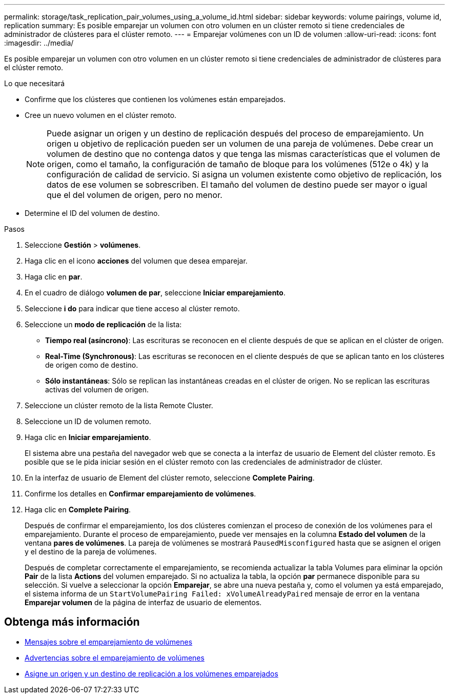 ---
permalink: storage/task_replication_pair_volumes_using_a_volume_id.html 
sidebar: sidebar 
keywords: volume pairings, volume id, replication 
summary: Es posible emparejar un volumen con otro volumen en un clúster remoto si tiene credenciales de administrador de clústeres para el clúster remoto. 
---
= Emparejar volúmenes con un ID de volumen
:allow-uri-read: 
:icons: font
:imagesdir: ../media/


[role="lead"]
Es posible emparejar un volumen con otro volumen en un clúster remoto si tiene credenciales de administrador de clústeres para el clúster remoto.

.Lo que necesitará
* Confirme que los clústeres que contienen los volúmenes están emparejados.
* Cree un nuevo volumen en el clúster remoto.
+

NOTE: Puede asignar un origen y un destino de replicación después del proceso de emparejamiento. Un origen u objetivo de replicación pueden ser un volumen de una pareja de volúmenes. Debe crear un volumen de destino que no contenga datos y que tenga las mismas características que el volumen de origen, como el tamaño, la configuración de tamaño de bloque para los volúmenes (512e o 4k) y la configuración de calidad de servicio. Si asigna un volumen existente como objetivo de replicación, los datos de ese volumen se sobrescriben. El tamaño del volumen de destino puede ser mayor o igual que el del volumen de origen, pero no menor.

* Determine el ID del volumen de destino.


.Pasos
. Seleccione *Gestión* > *volúmenes*.
. Haga clic en el icono *acciones* del volumen que desea emparejar.
. Haga clic en *par*.
. En el cuadro de diálogo *volumen de par*, seleccione *Iniciar emparejamiento*.
. Seleccione *i do* para indicar que tiene acceso al clúster remoto.
. Seleccione un *modo de replicación* de la lista:
+
** *Tiempo real (asíncrono)*: Las escrituras se reconocen en el cliente después de que se aplican en el clúster de origen.
** *Real-Time (Synchronous)*: Las escrituras se reconocen en el cliente después de que se aplican tanto en los clústeres de origen como de destino.
** *Sólo instantáneas*: Sólo se replican las instantáneas creadas en el clúster de origen. No se replican las escrituras activas del volumen de origen.


. Seleccione un clúster remoto de la lista Remote Cluster.
. Seleccione un ID de volumen remoto.
. Haga clic en *Iniciar emparejamiento*.
+
El sistema abre una pestaña del navegador web que se conecta a la interfaz de usuario de Element del clúster remoto. Es posible que se le pida iniciar sesión en el clúster remoto con las credenciales de administrador de clúster.

. En la interfaz de usuario de Element del clúster remoto, seleccione *Complete Pairing*.
. Confirme los detalles en *Confirmar emparejamiento de volúmenes*.
. Haga clic en *Complete Pairing*.
+
Después de confirmar el emparejamiento, los dos clústeres comienzan el proceso de conexión de los volúmenes para el emparejamiento. Durante el proceso de emparejamiento, puede ver mensajes en la columna *Estado del volumen* de la ventana *pares de volúmenes*. La pareja de volúmenes se mostrará `PausedMisconfigured` hasta que se asignen el origen y el destino de la pareja de volúmenes.

+
Después de completar correctamente el emparejamiento, se recomienda actualizar la tabla Volumes para eliminar la opción *Pair* de la lista *Actions* del volumen emparejado. Si no actualiza la tabla, la opción *par* permanece disponible para su selección. Si vuelve a seleccionar la opción *Emparejar*, se abre una nueva pestaña y, como el volumen ya está emparejado, el sistema informa de un `StartVolumePairing Failed: xVolumeAlreadyPaired` mensaje de error en la ventana *Emparejar volumen* de la página de interfaz de usuario de elementos.





== Obtenga más información

* xref:reference_replication_volume_pairing_messages.adoc[Mensajes sobre el emparejamiento de volúmenes]
* xref:reference_replication_volume_pairing_warnings.adoc[Advertencias sobre el emparejamiento de volúmenes]
* xref:task_replication_assign_replication_source_and_target_to_paired_volumes.adoc[Asigne un origen y un destino de replicación a los volúmenes emparejados]

